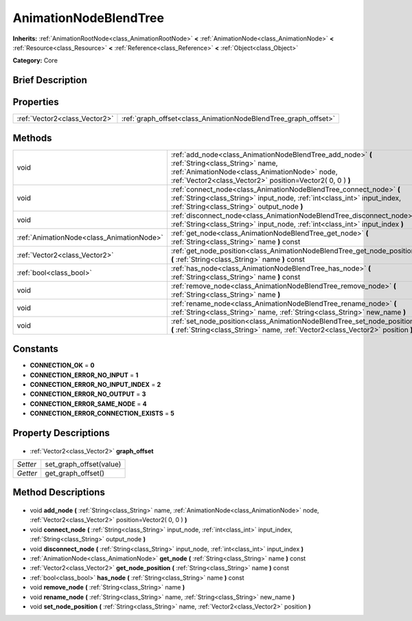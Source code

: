 .. Generated automatically by doc/tools/makerst.py in Godot's source tree.
.. DO NOT EDIT THIS FILE, but the AnimationNodeBlendTree.xml source instead.
.. The source is found in doc/classes or modules/<name>/doc_classes.

.. _class_AnimationNodeBlendTree:

AnimationNodeBlendTree
======================

**Inherits:** :ref:`AnimationRootNode<class_AnimationRootNode>` **<** :ref:`AnimationNode<class_AnimationNode>` **<** :ref:`Resource<class_Resource>` **<** :ref:`Reference<class_Reference>` **<** :ref:`Object<class_Object>`

**Category:** Core

Brief Description
-----------------



Properties
----------

+-------------------------------+----------------------------------------------------------------+
| :ref:`Vector2<class_Vector2>` | :ref:`graph_offset<class_AnimationNodeBlendTree_graph_offset>` |
+-------------------------------+----------------------------------------------------------------+

Methods
-------

+--------------------------------------------+-------------------------------------------------------------------------------------------------------------------------------------------------------------------------------------------------------------+
| void                                       | :ref:`add_node<class_AnimationNodeBlendTree_add_node>` **(** :ref:`String<class_String>` name, :ref:`AnimationNode<class_AnimationNode>` node, :ref:`Vector2<class_Vector2>` position=Vector2( 0, 0 ) **)** |
+--------------------------------------------+-------------------------------------------------------------------------------------------------------------------------------------------------------------------------------------------------------------+
| void                                       | :ref:`connect_node<class_AnimationNodeBlendTree_connect_node>` **(** :ref:`String<class_String>` input_node, :ref:`int<class_int>` input_index, :ref:`String<class_String>` output_node **)**               |
+--------------------------------------------+-------------------------------------------------------------------------------------------------------------------------------------------------------------------------------------------------------------+
| void                                       | :ref:`disconnect_node<class_AnimationNodeBlendTree_disconnect_node>` **(** :ref:`String<class_String>` input_node, :ref:`int<class_int>` input_index **)**                                                  |
+--------------------------------------------+-------------------------------------------------------------------------------------------------------------------------------------------------------------------------------------------------------------+
| :ref:`AnimationNode<class_AnimationNode>`  | :ref:`get_node<class_AnimationNodeBlendTree_get_node>` **(** :ref:`String<class_String>` name **)** const                                                                                                   |
+--------------------------------------------+-------------------------------------------------------------------------------------------------------------------------------------------------------------------------------------------------------------+
| :ref:`Vector2<class_Vector2>`              | :ref:`get_node_position<class_AnimationNodeBlendTree_get_node_position>` **(** :ref:`String<class_String>` name **)** const                                                                                 |
+--------------------------------------------+-------------------------------------------------------------------------------------------------------------------------------------------------------------------------------------------------------------+
| :ref:`bool<class_bool>`                    | :ref:`has_node<class_AnimationNodeBlendTree_has_node>` **(** :ref:`String<class_String>` name **)** const                                                                                                   |
+--------------------------------------------+-------------------------------------------------------------------------------------------------------------------------------------------------------------------------------------------------------------+
| void                                       | :ref:`remove_node<class_AnimationNodeBlendTree_remove_node>` **(** :ref:`String<class_String>` name **)**                                                                                                   |
+--------------------------------------------+-------------------------------------------------------------------------------------------------------------------------------------------------------------------------------------------------------------+
| void                                       | :ref:`rename_node<class_AnimationNodeBlendTree_rename_node>` **(** :ref:`String<class_String>` name, :ref:`String<class_String>` new_name **)**                                                             |
+--------------------------------------------+-------------------------------------------------------------------------------------------------------------------------------------------------------------------------------------------------------------+
| void                                       | :ref:`set_node_position<class_AnimationNodeBlendTree_set_node_position>` **(** :ref:`String<class_String>` name, :ref:`Vector2<class_Vector2>` position **)**                                               |
+--------------------------------------------+-------------------------------------------------------------------------------------------------------------------------------------------------------------------------------------------------------------+

Constants
---------

- **CONNECTION_OK** = **0**
- **CONNECTION_ERROR_NO_INPUT** = **1**
- **CONNECTION_ERROR_NO_INPUT_INDEX** = **2**
- **CONNECTION_ERROR_NO_OUTPUT** = **3**
- **CONNECTION_ERROR_SAME_NODE** = **4**
- **CONNECTION_ERROR_CONNECTION_EXISTS** = **5**
Property Descriptions
---------------------

  .. _class_AnimationNodeBlendTree_graph_offset:

- :ref:`Vector2<class_Vector2>` **graph_offset**

+----------+-------------------------+
| *Setter* | set_graph_offset(value) |
+----------+-------------------------+
| *Getter* | get_graph_offset()      |
+----------+-------------------------+

Method Descriptions
-------------------

  .. _class_AnimationNodeBlendTree_add_node:

- void **add_node** **(** :ref:`String<class_String>` name, :ref:`AnimationNode<class_AnimationNode>` node, :ref:`Vector2<class_Vector2>` position=Vector2( 0, 0 ) **)**

  .. _class_AnimationNodeBlendTree_connect_node:

- void **connect_node** **(** :ref:`String<class_String>` input_node, :ref:`int<class_int>` input_index, :ref:`String<class_String>` output_node **)**

  .. _class_AnimationNodeBlendTree_disconnect_node:

- void **disconnect_node** **(** :ref:`String<class_String>` input_node, :ref:`int<class_int>` input_index **)**

  .. _class_AnimationNodeBlendTree_get_node:

- :ref:`AnimationNode<class_AnimationNode>` **get_node** **(** :ref:`String<class_String>` name **)** const

  .. _class_AnimationNodeBlendTree_get_node_position:

- :ref:`Vector2<class_Vector2>` **get_node_position** **(** :ref:`String<class_String>` name **)** const

  .. _class_AnimationNodeBlendTree_has_node:

- :ref:`bool<class_bool>` **has_node** **(** :ref:`String<class_String>` name **)** const

  .. _class_AnimationNodeBlendTree_remove_node:

- void **remove_node** **(** :ref:`String<class_String>` name **)**

  .. _class_AnimationNodeBlendTree_rename_node:

- void **rename_node** **(** :ref:`String<class_String>` name, :ref:`String<class_String>` new_name **)**

  .. _class_AnimationNodeBlendTree_set_node_position:

- void **set_node_position** **(** :ref:`String<class_String>` name, :ref:`Vector2<class_Vector2>` position **)**

